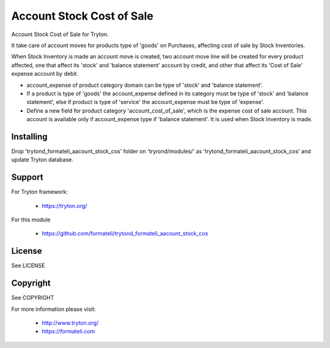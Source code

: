 Account Stock Cost of Sale
##########################

Account Stock Cost of Sale for Tryton.

It take care of account moves for products type of 'goods' on Purchases, affecting
cost of sale by Stock Inventories.

When Stock Inventory is made an account move is created, two account move line will be created
for every product affected, one that affect its 'stock' and 'balance statement' account by credit,
and other that affect its 'Cost of Sale' expense account by debit.

- account_expense of product category domain can be type of 'stock' and 'balance statement'.
- If a product is type of 'goods' the account_expense defined in its category
  must be type of 'stock' and 'balance statement', else if product is type of 'service'
  the account_expense must be type of 'expense'.
- Define a new field for product category 'account_cost_of_sale',
  which is the expense cost of sale account. This account is available only if account_expense
  type if 'balance statement'. It is used when Stock Inventory is made.

Installing
----------

Drop 'trytond_formateli_aacount_stock_cos' folder on 'tryrond/modules/' as
'trytond_formateli_aacount_stock_cos' and update Tryton database.

Support
-------

For Tryton framework:

    * https://tryton.org/

For this module

    * https://github.com/formateli/trytond_formateli_aacount_stock_cos

License
-------

See LICENSE

Copyright
---------

See COPYRIGHT


For more information please visit:

    * http://www.tryton.org/
    * https://formateli.com

